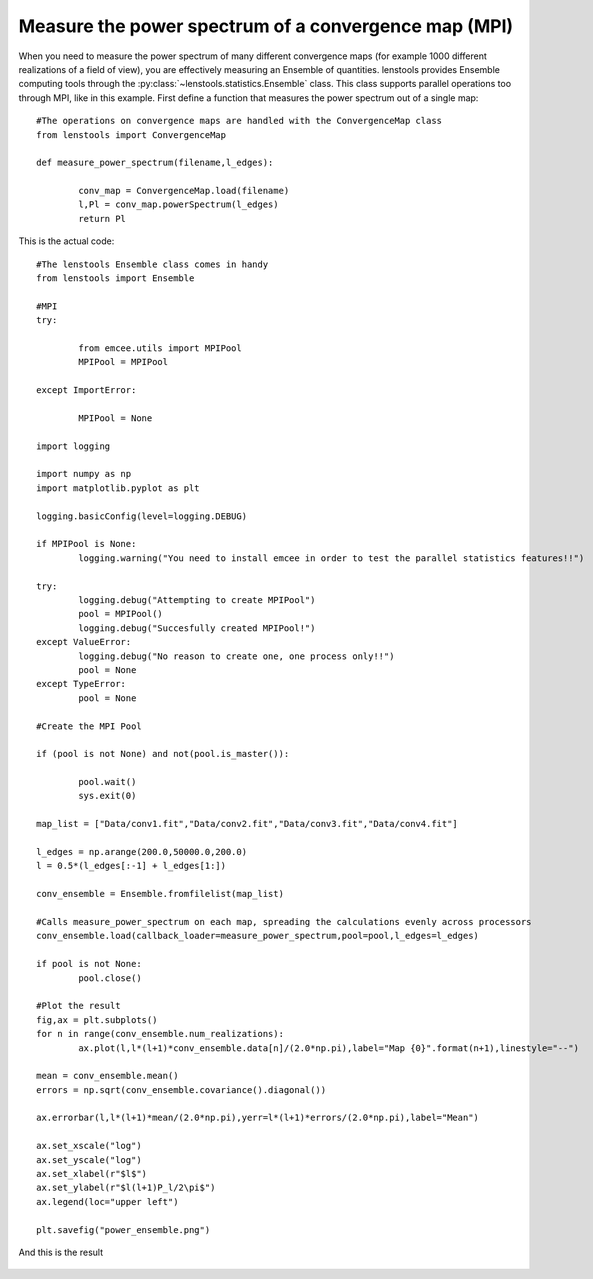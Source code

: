 .. _power_spectrum_mpi::

Measure the power spectrum of a convergence map (MPI)
===================================================== 

When you need to measure the power spectrum of many different convergence maps (for example 1000 different realizations of a field of view), you are effectively measuring an Ensemble of quantities. lenstools provides Ensemble computing tools through the :py:class:`~lenstools.statistics.Ensemble` class. This class supports parallel operations too through MPI, like in this example. First define a function that measures the power spectrum out of a single map:

::
	
	#The operations on convergence maps are handled with the ConvergenceMap class
	from lenstools import ConvergenceMap

	def measure_power_spectrum(filename,l_edges):

		conv_map = ConvergenceMap.load(filename)
		l,Pl = conv_map.powerSpectrum(l_edges)
		return Pl

This is the actual code: 

::

	#The lenstools Ensemble class comes in handy
	from lenstools import Ensemble

	#MPI 
	try:

		from emcee.utils import MPIPool
		MPIPool = MPIPool

	except ImportError:

		MPIPool = None

	import logging

	import numpy as np
	import matplotlib.pyplot as plt

	logging.basicConfig(level=logging.DEBUG)

	if MPIPool is None:
		logging.warning("You need to install emcee in order to test the parallel statistics features!!")

	try:
		logging.debug("Attempting to create MPIPool")
		pool = MPIPool()
		logging.debug("Succesfully created MPIPool!")
	except ValueError:
		logging.debug("No reason to create one, one process only!!")
		pool = None
	except TypeError:
		pool = None

	#Create the MPI Pool

	if (pool is not None) and not(pool.is_master()):

		pool.wait()
		sys.exit(0)

	map_list = ["Data/conv1.fit","Data/conv2.fit","Data/conv3.fit","Data/conv4.fit"]

	l_edges = np.arange(200.0,50000.0,200.0)
	l = 0.5*(l_edges[:-1] + l_edges[1:])

	conv_ensemble = Ensemble.fromfilelist(map_list)

	#Calls measure_power_spectrum on each map, spreading the calculations evenly across processors
	conv_ensemble.load(callback_loader=measure_power_spectrum,pool=pool,l_edges=l_edges)

	if pool is not None:
		pool.close()

	#Plot the result
	fig,ax = plt.subplots()
	for n in range(conv_ensemble.num_realizations):
		ax.plot(l,l*(l+1)*conv_ensemble.data[n]/(2.0*np.pi),label="Map {0}".format(n+1),linestyle="--")

	mean = conv_ensemble.mean()
	errors = np.sqrt(conv_ensemble.covariance().diagonal())

	ax.errorbar(l,l*(l+1)*mean/(2.0*np.pi),yerr=l*(l+1)*errors/(2.0*np.pi),label="Mean")

	ax.set_xscale("log")
	ax.set_yscale("log")
	ax.set_xlabel(r"$l$")
	ax.set_ylabel(r"$l(l+1)P_l/2\pi$")
	ax.legend(loc="upper left")

	plt.savefig("power_ensemble.png")

And this is the result 

.. figure:: ../../../examples/power_ensemble.png